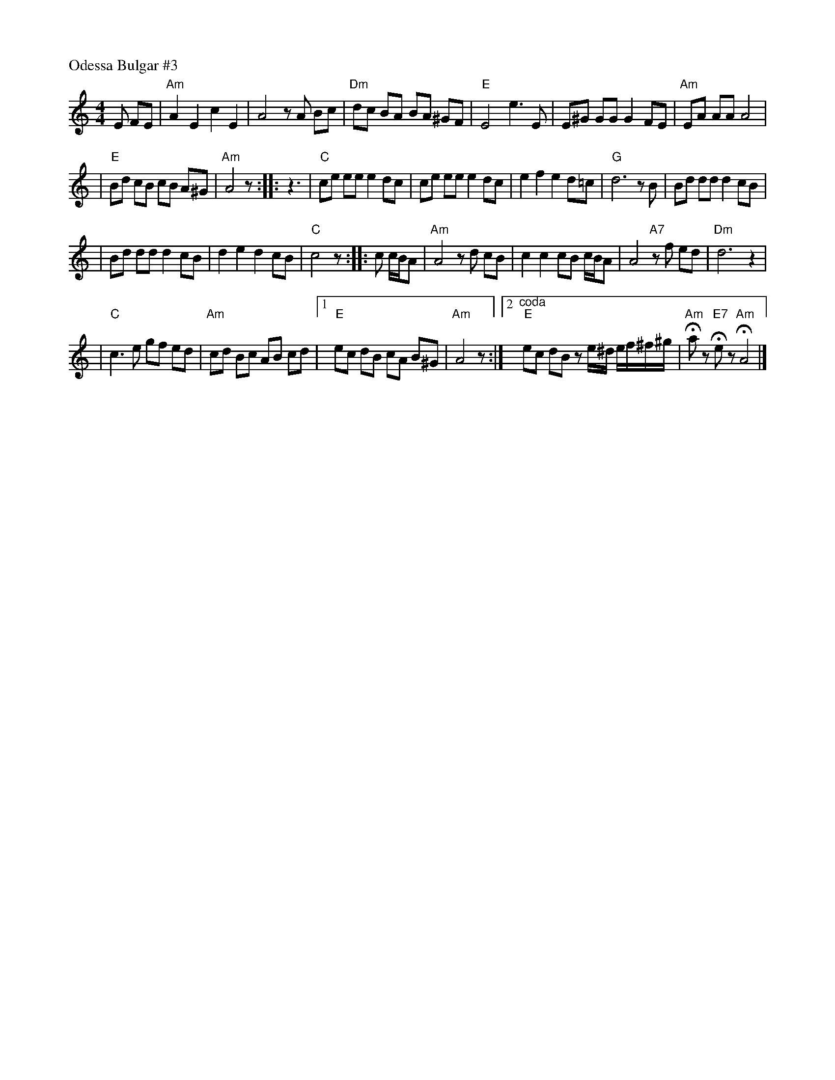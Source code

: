 X: 428
P: Odessa Bulgar #3
R: Bulgar, Frailach
N: from handwritten MS
M: 4/4
L: 1/8
K: Am
 E FE \
| "Am"A2 E2 c2 E2 \
| A4 zA Bc \
| "Dm"dc BA BA ^GF \
| "E"E4 e3 E \
|  E^G GG G2 FE \
| "Am"EA AA A4 |
| "E"Bd cB cB A^G \
| "Am"A4 z \
::  z3 \
| "C"ce ee e2 dc \
| ce ee e2 dc \
| e2 f2 e2 d=c \
| "G"d6 zB \
| Bd dd d2 cB |
| Bd dd d2 cB \
| d2 e2 d2 cB \
| "C"c4 z \
:: c c/B/A \
| "Am"A4 zd cB \
| c2 c2 cB c/B/A \
| A4 "A7"zf ed \
| "Dm"d6 z2 |
| "C"c3 e gf ed \
| "Am"cd Bc AB cd \
|1 "E"ec dB cA B^G \
| "Am"A4 z \
:|[2 "^coda" "E"ec dB ze/^d/ e/f/^f/^g/ \
| "Am"Haz "E7"Hez "Am"HA4 |]
